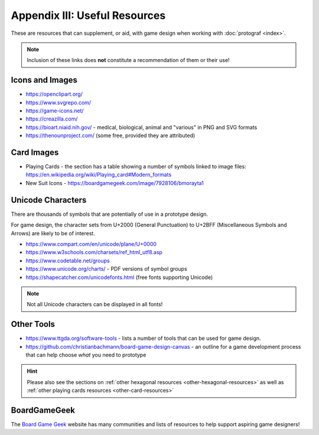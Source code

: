 ==============================
Appendix III: Useful Resources
==============================

These are resources that can supplement, or aid, with game design when
working with :doc:`protograf <index>`.

.. NOTE::

   Inclusion of these links does **not** constitute a recommendation
   of them or their use!

Icons and Images
================

-  https://openclipart.org/
-  https://www.svgrepo.com/
-  https://game-icons.net/
-  https://creazilla.com/
-  https://bioart.niaid.nih.gov/ - medical, biological, animal and "various"
   in PNG and SVG formats
-  https://thenounproject.com/ (some free, provided they are attributed)

Card Images
===========

-  Playing Cards - the section has a table showing a number of symbols
   linked to image files:
   https://en.wikipedia.org/wiki/Playing_card#Modern_formats

-  New Suit Icons - https://boardgamegeek.com/image/7928106/bmorayta1

.. _unicode-characters:

Unicode Characters
==================

There are thousands of symbols that are potentially of use in a prototype
design.

For game design, the character sets from U+2000 (General Punctuation) to
U+2BFF (Miscellaneous Symbols and Arrows) are likely to be of interest.

- https://www.compart.com/en/unicode/plane/U+0000
- https://www.w3schools.com/charsets/ref_html_utf8.asp
- https://www.codetable.net/groups
- https://www.unicode.org/charts/ - PDF versions of symbol groups
- https://shapecatcher.com/unicodefonts.html (free fonts supporting Unicode)

.. NOTE::

    Not all Unicode characters can be displayed in all fonts!


Other Tools
===========

- https://www.ttgda.org/software-tools - lists a number of tools that
  can be used for game design.
- https://github.com/christianbachmann/board-game-design-canvas - an outline
  for a game development process that can help choose *what* you need to
  prototype

.. HINT::

    Please also see the sections on
    :ref:`other hexagonal resources <other-hexagonal-resources>`
    as well as  :ref:`other playing cards resources <other-card-resources>`


BoardGameGeek
=============

The `Board Game Geek <https://boardgamegeek.com>`_ website has many communities
and lists of resources to help support aspiring game designers!
